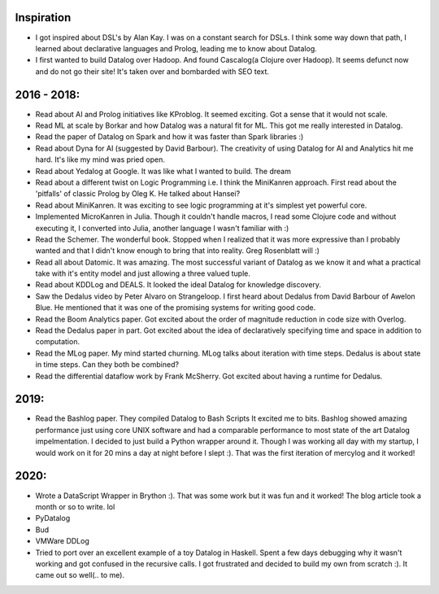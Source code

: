 Inspiration
^^^^^^^^^^^

* I got inspired about DSL's by Alan Kay. I was on a constant search for DSLs. I think some way down that path, I learned about declarative languages and Prolog, leading me to know about Datalog.
* I first wanted to build Datalog over Hadoop. And found Cascalog(a Clojure over Hadoop). It seems defunct now and do not go their site! It's taken over and bombarded with SEO text. 

2016 - 2018:
^^^^^^^^^^^^
* Read about AI and Prolog initiatives like KProblog. It seemed exciting. Got a sense that it would not scale. 
* Read ML at scale by Borkar and how Datalog was a natural fit for ML. This got me really interested in Datalog. 
* Read the paper of Datalog on Spark and how it was faster than Spark libraries :)
* Read about Dyna for AI (suggested by David Barbour). The creativity of using Datalog for AI and Analytics hit me hard. It's like my mind was pried open.
* Read about Yedalog at Google. It was like what I wanted to build. The dream
* Read about a different twist on Logic Programming i.e. I think the MiniKanren approach. First read about the 'pitfalls' of classic Prolog by Oleg K. He talked about Hansei?
* Read about MiniKanren. It was exciting to see logic programming at it's simplest yet powerful core.
* Implemented MicroKanren in Julia. Though it couldn't handle macros, I read some Clojure code and without executing it, I converted into Julia, another language I wasn't familiar with :)
* Read the Schemer. The wonderful book. Stopped when I realized that it was more expressive than I probably wanted and that I didn't know enough to bring that into reality. Greg Rosenblatt will :)
* Read all about Datomic. It was amazing. The most successful variant of Datalog as we know it and what a practical take with it's entity model and just allowing a three valued tuple. 
* Read about KDDLog and DEALS. It looked the ideal Datalog for knowledge discovery.
* Saw the Dedalus video by Peter Alvaro on Strangeloop. I first heard about Dedalus from David Barbour of Awelon Blue. He mentioned that it was one of the promising systems for writing good code.
* Read the Boom Analytics paper. Got excited about the order of magnitude reduction in code size with Overlog.
* Read the Dedalus paper in part. Got excited about the idea of declaratively specifying time and space in addition to computation.
* Read the MLog paper. My mind started churning. MLog talks about iteration with time steps. Dedalus is about state in time steps. Can they both be combined?
* Read the differential dataflow work by Frank McSherry. Got excited about having a runtime for Dedalus.

2019:
^^^^^
* Read the Bashlog paper. They compiled Datalog to Bash Scripts It excited me to bits. Bashlog showed amazing performance just using core UNIX software and had a comparable performance to most state of the art Datalog impelmentation. I decided to just build a Python wrapper around it. Though I was working all day with my startup, I would work on it for 20 mins a day at night before I slept :). That was the first iteration of mercylog and it worked!

2020:
^^^^
* Wrote a DataScript Wrapper in Brython :). That was some work but it was fun and it worked! The blog article took a month or so to write. lol
* PyDatalog
* Bud
* VMWare DDLog
* Tried to port over an excellent example of a toy Datalog in Haskell. Spent a few days debugging why it wasn't working and got confused in the recursive calls. I got frustrated and decided to build my own from scratch :). It came out so well(.. to me).

